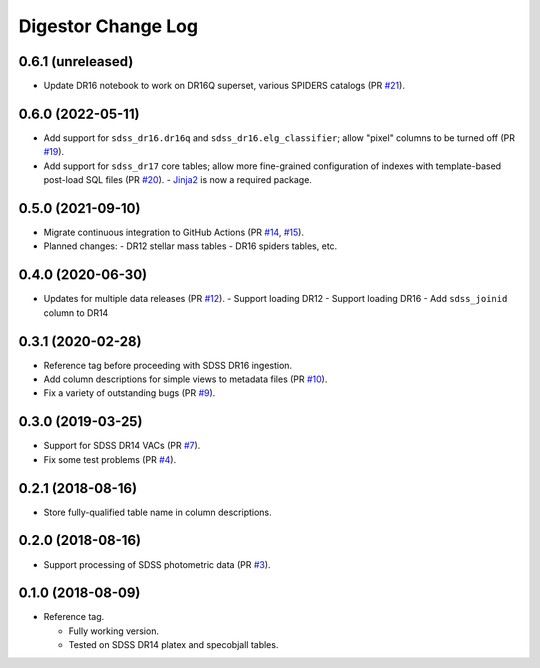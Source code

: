 ===================
Digestor Change Log
===================

0.6.1 (unreleased)
------------------

* Update DR16 notebook to work on DR16Q superset, various SPIDERS catalogs (PR `#21`_).

.. _`#21`: https://github.com/astro-datalab/digestor/pull/21

0.6.0 (2022-05-11)
------------------

* Add support for ``sdss_dr16.dr16q`` and ``sdss_dr16.elg_classifier``;
  allow "pixel" columns to be turned off (PR `#19`_).
* Add support for ``sdss_dr17`` core tables; allow more fine-grained
  configuration of indexes with template-based post-load SQL files (PR `#20`_).
  - Jinja2_ is now a required package.

.. _`#19`: https://github.com/astro-datalab/digestor/pull/19
.. _`#20`: https://github.com/astro-datalab/digestor/pull/20
.. _Jinja2: https://jinja.palletsprojects.com/en/3.1.x/

0.5.0 (2021-09-10)
------------------

* Migrate continuous integration to GitHub Actions (PR `#14`_, `#15`_).
* Planned changes:
  - DR12 stellar mass tables
  - DR16 spiders tables, etc.

.. _`#14`: https://github.com/astro-datalab/digestor/pull/14
.. _`#15`: https://github.com/astro-datalab/digestor/pull/15

0.4.0 (2020-06-30)
------------------

* Updates for multiple data releases (PR `#12`_).
  - Support loading DR12
  - Support loading DR16
  - Add ``sdss_joinid`` column to DR14

.. _`#12`: https://github.com/astro-datalab/digestor/pull/12

0.3.1 (2020-02-28)
------------------

* Reference tag before proceeding with SDSS DR16 ingestion.
* Add column descriptions for simple views to metadata files (PR `#10`_).
* Fix a variety of outstanding bugs (PR `#9`_).

.. _`#10`: https://github.com/astro-datalab/digestor/pull/10
.. _`#9`: https://github.com/astro-datalab/digestor/pull/9

0.3.0 (2019-03-25)
------------------

* Support for SDSS DR14 VACs (PR `#7`_).
* Fix some test problems (PR `#4`_).

.. _`#7`: https://github.com/astro-datalab/digestor/pull/7
.. _`#4`: https://github.com/astro-datalab/digestor/pull/4

0.2.1 (2018-08-16)
------------------

* Store fully-qualified table name in column descriptions.

0.2.0 (2018-08-16)
------------------

* Support processing of SDSS photometric data (PR `#3`_).

.. _`#3`: http://gitlab.noao.edu/weaver/digestor/merge_requests/3

0.1.0 (2018-08-09)
------------------

* Reference tag.

  - Fully working version.
  - Tested on SDSS DR14 platex and specobjall tables.
